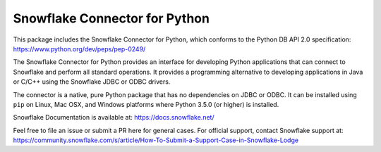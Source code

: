 Snowflake Connector for Python
********************************************************************************

.. image:: https://travis-ci.org/snowflakedb/snowflake-connector-python.svg?branch=master
    :target: https://travis-ci.org/snowflakedb/snowflake-connector-python

.. image:: https://ci.appveyor.com/api/projects/status/xb70i4jt8mingig0/branch/master?svg=true
    :target: https://ci.appveyor.com/project/smtakeda/snowflake-connector-python/branch/master

.. image:: https://codecov.io/gh/snowflakedb/snowflake-connector-python/branch/master/graph/badge.svg
    :target: https://codecov.io/gh/snowflakedb/snowflake-connector-python

.. image:: https://img.shields.io/pypi/v/snowflake-connector-python.svg
    :target: https://pypi.python.org/pypi/snowflake-connector-python/

.. image:: http://img.shields.io/:license-Apache%202-brightgreen.svg
    :target: http://www.apache.org/licenses/LICENSE-2.0.txt

This package includes the Snowflake Connector for Python, which conforms to the Python DB API 2.0 specification:
https://www.python.org/dev/peps/pep-0249/

The Snowflake Connector for Python provides an interface for developing Python
applications that can connect to Snowflake and perform all standard operations. It
provides a programming alternative to developing applications in Java or C/C++
using the Snowflake JDBC or ODBC drivers.

The connector is a native, pure Python package that has no dependencies on JDBC or
ODBC. It can be installed using ``pip`` on Linux, Mac OSX, and Windows platforms
where Python 3.5.0 (or higher) is installed.

Snowflake Documentation is available at:
https://docs.snowflake.net/

Feel free to file an issue or submit a PR here for general cases. For official support, contact Snowflake support at:
https://community.snowflake.com/s/article/How-To-Submit-a-Support-Case-in-Snowflake-Lodge
